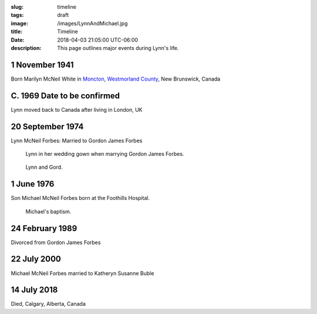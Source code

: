 :slug: timeline
:tags: draft
:image: /images/LynnAndMichael.jpg
:title: Timeline
:date: 2018-04-03 21:05:00 UTC-06:00
:description: This page outlines major events during Lynn's life.


.. class:: timeline
					 
1 November 1941
---------------

Born Marilyn McNeil White in Moncton__, `Westmorland County`__, New Brunswick, Canada

.. figure:: /images/Heather/Lynn016b.jpg
   :width: 25%
   
C. 1969 Date to be confirmed
----------------------------

Lynn moved back to Canada after living in London, UK

.. figure:: /images/Heather/Lynn010.jpg
   :width: 25%
	 
20 September 1974
-----------------
Lynn McNeil Forbes: Married to Gordon James Forbes

.. figure:: /images/WeddingGord/LynnWeddingGown.jpg
   :width: 25%
					 
   Lynn in her wedding gown when marrying Gordon James Forbes.

.. figure:: /images/WeddingGord/LynnGordChurch.jpg
   :width: 25%
	 
   Lynn and Gord.
						
1 June 1976
-----------
Son Michael McNeil Forbes born at the Foothills Hospital.

.. figure:: /images/Heather/Lynn009.jpg
   :width: 40%
	 
   Michael's baptism.


24 February 1989
----------------
Divorced from Gordon James Forbes

22 July 2000
------------
Michael McNeil Forbes married to Katheryn Susanne Buble

.. figure:: /images/Heather/Lynn029.jpg
   :width: 40%
   
14 July 2018
------------
Died, Calgary, Alberta, Canada


__ https://www.google.ca/maps/place/Moncton,+NB/@46.1131694,-64.9406838,11z/data=!3m1!4b1!4m5!3m4!1s0x4ca0b92918d41765:0xdc10a333a4e63c4!8m2!3d46.0878165!4d-64.7782313)
__ https://en.wikipedia.org/wiki/Westmorland_County,_New_Brunswick
	 
